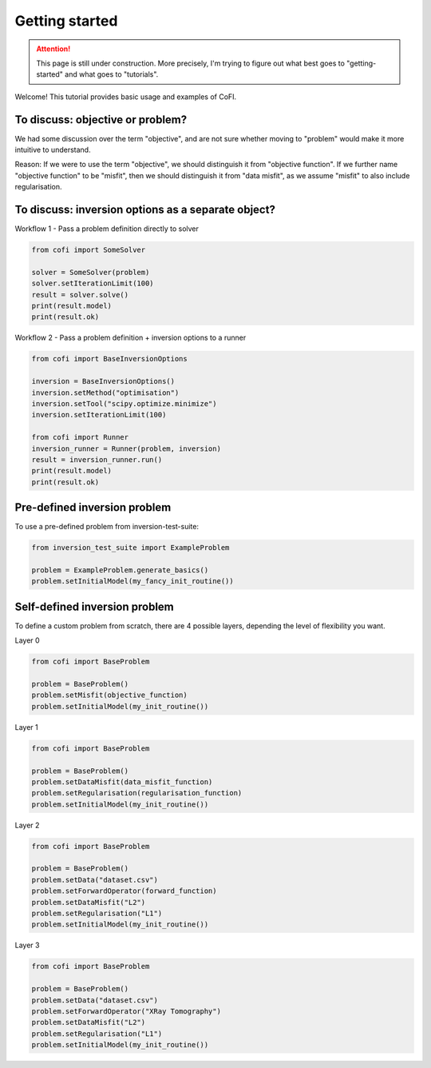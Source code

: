 ===============
Getting started
===============

.. attention::

    This page is still under construction. More precisely, I'm trying to figure out
    what best goes to "getting-started" and what goes to "tutorials".

Welcome! This tutorial provides basic usage and examples of CoFI. 


To discuss: objective or problem?
---------------------------------

We had some discussion over the term "objective", and are not sure whether moving to
"problem" would make it more intuitive to understand.

Reason: If we were to use the term "objective", we should distinguish it from "objective
function". If we further name "objective function" to be "misfit", then we should
distinguish it from "data misfit", as we assume "misfit" to also include regularisation.


To discuss: inversion options as a separate object?
---------------------------------------------------

Workflow 1 - Pass a problem definition directly to solver

.. image:: _static/cofi_workflow1.jpeg
  :scale: 80%

.. code-block:: python

  from cofi import SomeSolver

  solver = SomeSolver(problem)
  solver.setIterationLimit(100)
  result = solver.solve()
  print(result.model)
  print(result.ok)


Workflow 2 - Pass a problem definition + inversion options to a runner


.. image:: _static/cofi_workflow2.jpeg
  :scale: 75%


.. code-block:: python

  from cofi import BaseInversionOptions

  inversion = BaseInversionOptions()
  inversion.setMethod("optimisation")
  inversion.setTool("scipy.optimize.minimize")
  inversion.setIterationLimit(100)

  from cofi import Runner
  inversion_runner = Runner(problem, inversion)
  result = inversion_runner.run()
  print(result.model)
  print(result.ok)


Pre-defined inversion problem
-----------------------------

To use a pre-defined problem from inversion-test-suite:


.. code-block:: python

  from inversion_test_suite import ExampleProblem

  problem = ExampleProblem.generate_basics()
  problem.setInitialModel(my_fancy_init_routine())



Self-defined inversion problem
------------------------------

To define a custom problem from scratch, there are 4 possible layers, depending the
level of flexibility you want.

Layer 0
  
.. code-block:: python

  from cofi import BaseProblem

  problem = BaseProblem()
  problem.setMisfit(objective_function)
  problem.setInitialModel(my_init_routine())

Layer 1

.. code-block:: python

  from cofi import BaseProblem

  problem = BaseProblem()
  problem.setDataMisfit(data_misfit_function)
  problem.setRegularisation(regularisation_function)
  problem.setInitialModel(my_init_routine())

Layer 2

.. code-block:: python

  from cofi import BaseProblem

  problem = BaseProblem()
  problem.setData("dataset.csv")
  problem.setForwardOperator(forward_function)
  problem.setDataMisfit("L2")
  problem.setRegularisation("L1")
  problem.setInitialModel(my_init_routine())

Layer 3

.. code-block:: python
  
  from cofi import BaseProblem

  problem = BaseProblem()
  problem.setData("dataset.csv")
  problem.setForwardOperator("XRay Tomography")
  problem.setDataMisfit("L2")
  problem.setRegularisation("L1")
  problem.setInitialModel(my_init_routine())


